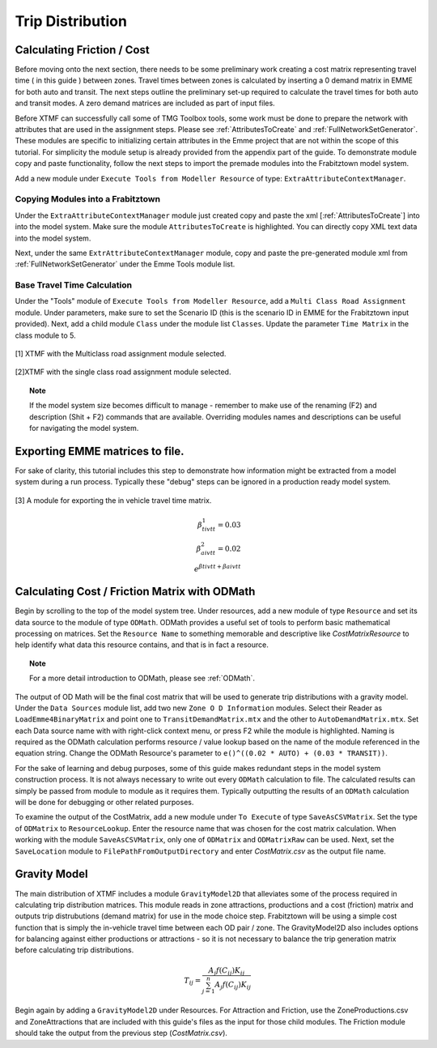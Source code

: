 Trip Distribution
##############################################################################

Calculating Friction / Cost
----------------------------------------------------------------------------
Before moving onto the next section, there needs to be some preliminary work creating a cost matrix representing travel time ( in this guide ) between zones. Travel times between zones is calculated by inserting a 0 demand matrix in EMME for both auto and transit. The next steps
outline the preliminary set-up required to calculate the travel times for both auto and transit modes. A zero demand matrices are included as part
of input files.

Before XTMF can successfully call some of TMG Toolbox tools, some work must be done to prepare the network with attributes that are used in the assignment steps. Please see :ref:`AttributesToCreate` and :ref:`FullNetworkSetGenerator`. These modules are specific to initializing certain attributes in the Emme project
that are not within the scope of this tutorial. For simplicity the module setup is already provided from the appendix
part of the guide. To demonstrate module copy and paste functionality, follow the next steps to import the premade
modules into the Frabitztown model system.

Add a new module under ``Execute Tools from Modeller Resource`` of type: ``ExtraAttributeContextManager``.

Copying Modules into a Frabitztown
^^^^^^^^^^^^^^^^^^^^^^^^^^^^^^^^^^^^^^^^^^^^^^^^^^^^^^^^^^^^^^^^^^^^^^^^^^^^^^^^^^^^^^^^
Under the ``ExtraAttributeContextManager`` module just created copy and paste the xml [:ref:`AttributesToCreate`] into
into the model system. Make sure the module ``AttributesToCreate`` is highlighted. You can directly copy XML text
data into the model system.

Next, under the same ``ExtrAttributeContextManager`` module, copy and paste the pre-generated module xml from
:ref:`FullNetworkSetGenerator` under the Emme Tools module list.

Base Travel Time Calculation
^^^^^^^^^^^^^^^^^^^^^^^^^^^^^^^^^^^^^^^^^^^^^^^^^^^^^^^^^^^^^^^^^^^^^^^^^^^^^^^^^^^^^^^
Under the "Tools" module of ``Execute Tools from Modeller Resource``, add a ``Multi Class Road Assignment`` module. Under parameters, make sure to
set the Scenario ID (this is the scenario ID in EMME for the Frabitztown input provided). Next, add a child module ``Class`` under the module list ``Classes``. Update
the parameter ``Time Matrix`` in the class module to 5.

.. figure:: images/multiclass_road_1.png
   :scale: 50 %
   :align: center

   [1] XTMF with the Multiclass road assignment module selected.

.. figure:: images/multiclass_road_2.png
   :scale: 50 %
   :align: center

   [2]XTMF with the single class road assignment module selected.


.. topic:: Note

    If the model system size becomes difficult to manage - remember to make use of the renaming (F2) and description (Shit + F2) commands that are available. Overriding modules names and descriptions can be useful for
    navigating the model system.

Exporting EMME matrices to file.
-----------------------------------------------------------------------------------

For sake of clarity, this tutorial includes this step to demonstrate how information might be extracted from a model system
during a run process. Typically these "debug" steps can be ignored in a production ready model system.

.. figure:: images/export_auto_emme.png
   :scale: 50 %
   :align: center

   [3] A module for exporting the in vehicle travel time matrix.

.. math::


	\beta^1_{tivtt} = 0.03 \\
	\beta^2_{aivtt} = 0.02
	\\
	e^{\beta{tivtt} + \beta{aivtt}}


Calculating Cost / Friction Matrix with ODMath
---------------------------------------------------------------------------

Begin by scrolling to the top of the model system tree. Under resources, add a new module of type ``Resource`` and set its data source
to the module of type ``ODMath``. ODMath provides a useful set of tools to perform basic mathematical processing on matrices. Set the ``Resource Name`` to something memorable and descriptive like *CostMatrixResource* to help identify
what data this resource contains, and that is in fact a resource.

.. topic:: Note

   For a more detail introduction to ODMath, please see :ref:`ODMath`.

The output of OD Math will be the final cost matrix that will be used to generate trip distributions with a gravity model. Under the
``Data Sources`` module list, add two new ``Zone O D Information`` modules. Select their Reader as ``LoadEmme4BinaryMatrix`` and point one to
``TransitDemandMatrix.mtx`` and the other to ``AutoDemandMatrix.mtx``. Set each Data source name with with right-click context
menu, or press F2 while the module is highlighted. Naming is required as the ODMath calculation performs resource / value lookup
based on the name of the module referenced in the equation string. Change the ODMath Resource's parameter to ``e()^((0.02 * AUTO) + (0.03 * TRANSIT))``.

For the sake of learning and debug purposes, some of this guide makes redundant steps in the model
system construction process. It is not always necessary to write out every ``ODMath`` calculation to file. The calculated
results can simply be passed from module to module as it requires them. Typically outputting the results of an ``ODMath`` calculation will be done for debugging or other related purposes.

To examine the output of the CostMatrix, add a new module under ``To Execute`` of type ``SaveAsCSVMatrix``. Set the type
of ``ODMatrix`` to ``ResourceLookup``. Enter the resource name that was chosen for the cost matrix calculation. When working with the module ``SaveAsCSVMatrix``, only one of ``ODMatrix`` and ``ODMatrixRaw`` can be used. Next, set the
``SaveLocation`` module to ``FilePathFromOutputDirectory`` and enter *CostMatrix.csv* as the output file name.


Gravity Model
---------------------------------------------------------------------------
The main distribution of XTMF includes a module ``GravityModel2D`` that alleviates some of the process required in calculating trip distribution matrices. This module reads in zone attractions, productions and a cost (friction) matrix and outputs trip distrubutions (demand matrix) for use in the mode choice step. Frabitztown will be using a simple
cost function that is simply the in-vehicle travel time between each OD pair / zone. The GravityModel2D also includes options for balancing against either productions or attractions - so it is not necessary to balance
the trip generation matrix before calculating trip distributions.

.. math::

   T_{ij} = \frac{A_j f(C_{ij}) K_{ij}}{\sum_{j=1}^{n} A_j f(C_{ij}) K_{ij}}

Begin again by adding a ``GravityModel2D`` under Resources. For Attraction and Friction, use the ZoneProductions.csv and ZoneAttractions that are included with this guide's files as the input for those child modules. The Friction module should take the output from the previous step (*CostMatrix.csv*).
